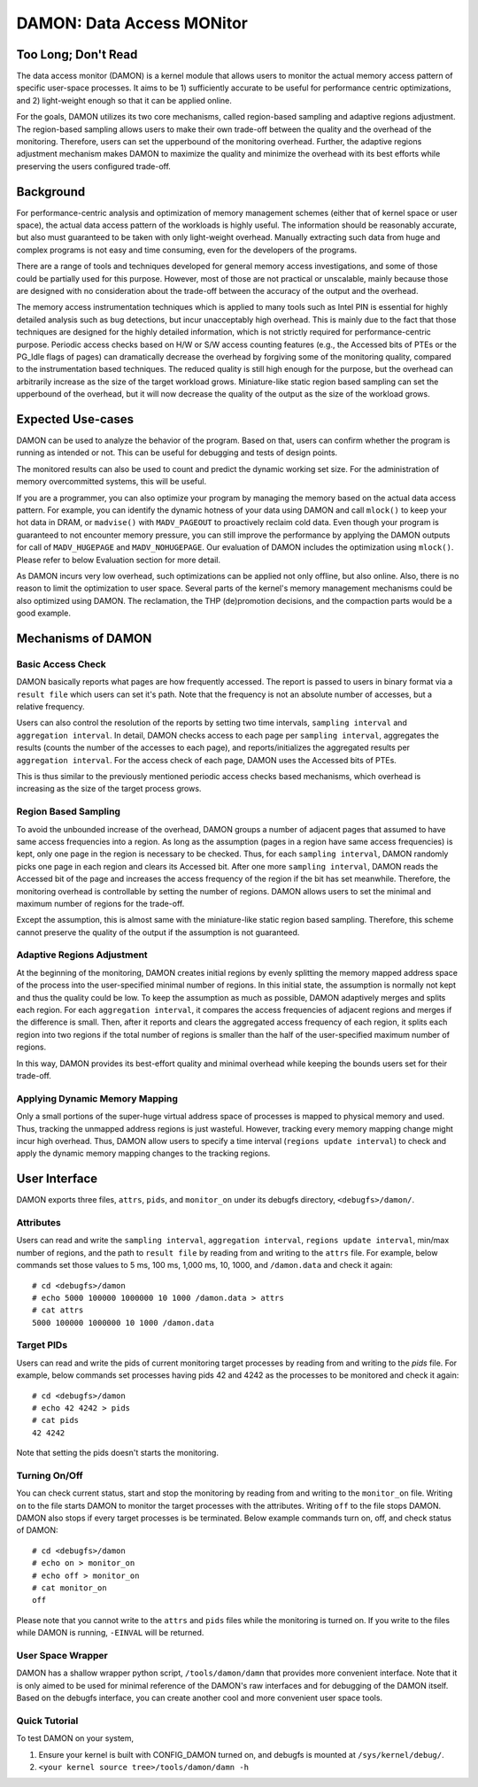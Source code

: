 .. _data_access_monitor:

==========================
DAMON: Data Access MONitor
==========================


Too Long; Don't Read
====================

The data access monitor (DAMON) is a kernel module that allows users to monitor
the actual memory access pattern of specific user-space processes.  It aims to
be 1) sufficiently accurate to be useful for performance centric optimizations,
and 2) light-weight enough so that it can be applied online.

For the goals, DAMON utilizes its two core mechanisms, called region-based
sampling and adaptive regions adjustment.  The region-based sampling allows
users to make their own trade-off between the quality and the overhead of the
monitoring.  Therefore, users can set the upperbound of the monitoring
overhead.  Further, the adaptive regions adjustment mechanism makes DAMON to
maximize the quality and minimize the overhead with its best efforts while
preserving the users configured trade-off.


Background
==========

For performance-centric analysis and optimization of memory management schemes
(either that of kernel space or user space), the actual data access pattern of
the workloads is highly useful.  The information should be reasonably accurate,
but also must guaranteed to be taken with only light-weight overhead.  Manually
extracting such data from huge and complex programs is not easy and time
consuming, even for the developers of the programs.

There are a range of tools and techniques developed for general memory access
investigations, and some of those could be partially used for this purpose.
However, most of those are not practical or unscalable, mainly because those
are designed with no consideration about the trade-off between the accuracy of
the output and the overhead.

The memory access instrumentation techniques which is applied to many tools
such as Intel PIN is essential for highly detailed analysis such as bug
detections, but incur unacceptably high overhead.  This is mainly due to the
fact that those techniques are designed for the highly detailed information,
which is not strictly required for performance-centric purpose.  Periodic
access checks based on H/W or S/W access counting features (e.g., the Accessed
bits of PTEs or the PG_Idle flags of pages) can dramatically decrease the
overhead by forgiving some of the monitoring quality, compared to the
instrumentation based techniques.  The reduced quality is still high enough for
the purpose, but the overhead can arbitrarily increase as the size of the
target workload grows.  Miniature-like static region based sampling can set the
upperbound of the overhead, but it will now decrease the quality of the output
as the size of the workload grows.


Expected Use-cases
==================

DAMON can be used to analyze the behavior of the program.  Based on that, users
can confirm whether the program is running as intended or not.  This can be
useful for debugging and tests of design points.

The monitored results can also be used to count and predict the dynamic working
set size.  For the administration of memory overcommitted systems, this will be
useful.

If you are a programmer, you can also optimize your program by managing the
memory based on the actual data access pattern.  For example, you can identify
the dynamic hotness of your data using DAMON and call ``mlock()`` to keep your
hot data in DRAM, or ``madvise()`` with ``MADV_PAGEOUT`` to proactively reclaim
cold data.  Even though your program is guaranteed to not encounter memory
pressure, you can still improve the performance by applying the DAMON outputs
for call of ``MADV_HUGEPAGE`` and ``MADV_NOHUGEPAGE``.  Our evaluation of DAMON
includes the optimization using ``mlock()``.  Please refer to below Evaluation
section for more detail.

As DAMON incurs very low overhead, such optimizations can be applied not only
offline, but also online.  Also, there is no reason to limit the optimization
to user space.  Several parts of the kernel's memory management mechanisms
could be also optimized using DAMON. The reclamation, the THP (de)promotion
decisions, and the compaction parts would be a good example.


Mechanisms of DAMON
===================


Basic Access Check
------------------

DAMON basically reports what pages are how frequently accessed.  The report is
passed to users in binary format via a ``result file`` which users can set it's
path.  Note that the frequency is not an absolute number of accesses, but a
relative frequency.

Users can also control the resolution of the reports by setting two time
intervals, ``sampling interval`` and ``aggregation interval``.  In detail,
DAMON checks access to each page per ``sampling interval``, aggregates the
results (counts the number of the accesses to each page), and
reports/initializes the aggregated results per ``aggregation interval``.  For
the access check of each page, DAMON uses the Accessed bits of PTEs.

This is thus similar to the previously mentioned periodic access checks based
mechanisms, which overhead is increasing as the size of the target process
grows.


Region Based Sampling
---------------------

To avoid the unbounded increase of the overhead, DAMON groups a number of
adjacent pages that assumed to have same access frequencies into a region.  As
long as the assumption (pages in a region have same access frequencies) is
kept, only one page in the region is necessary to be checked.  Thus, for each
``sampling interval``, DAMON randomly picks one page in each region and clears
its Accessed bit.  After one more ``sampling interval``, DAMON reads the
Accessed bit of the page and increases the access frequency of the region if
the bit has set meanwhile.  Therefore, the monitoring overhead is controllable
by setting the number of regions.  DAMON allows users to set the minimal and
maximum number of regions for the trade-off.

Except the assumption, this is almost same with the miniature-like static
region based sampling.  Therefore, this scheme cannot preserve the quality of
the output if the assumption is not guaranteed.


Adaptive Regions Adjustment
---------------------------

At the beginning of the monitoring, DAMON creates initial regions by evenly
splitting the memory mapped address space of the process into the
user-specified minimal number of regions.  In this initial state, the
assumption is normally not kept and thus the quality could be low.  To keep the
assumption as much as possible, DAMON adaptively merges and splits each region.
For each ``aggregation interval``, it compares the access frequencies of
adjacent regions and merges if the difference is small.  Then, after it reports
and clears the aggregated access frequency of each region, it splits each
region into two regions if the total number of regions is smaller than the half
of the user-specified maximum number of regions.

In this way, DAMON provides its best-effort quality and minimal overhead while
keeping the bounds users set for their trade-off.


Applying Dynamic Memory Mapping
-------------------------------

Only a small portions of the super-huge virtual address space of processes is
mapped to physical memory and used.  Thus, tracking the unmapped address
regions is just wasteful.  However, tracking every memory mapping change might
incur high overhead.  Thus, DAMON allow users to specify a time interval
(``regions update interval``) to check and apply the dynamic memory mapping
changes to the tracking regions.


User Interface
==============

DAMON exports three files, ``attrs``, ``pids``, and ``monitor_on`` under its
debugfs directory, ``<debugfs>/damon/``.


Attributes
----------

Users can read and write the ``sampling interval``, ``aggregation interval``,
``regions update interval``, min/max number of regions, and the path to
``result file`` by reading from and writing to the ``attrs`` file.  For
example, below commands set those values to 5 ms, 100 ms, 1,000 ms, 10, 1000,
and ``/damon.data`` and check it again::

    # cd <debugfs>/damon
    # echo 5000 100000 1000000 10 1000 /damon.data > attrs
    # cat attrs
    5000 100000 1000000 10 1000 /damon.data


Target PIDs
-----------

Users can read and write the pids of current monitoring target processes by
reading from and writing to the `pids` file.  For example, below commands set
processes having pids 42 and 4242 as the processes to be monitored and check
it again::

    # cd <debugfs>/damon
    # echo 42 4242 > pids
    # cat pids
    42 4242

Note that setting the pids doesn't starts the monitoring.


Turning On/Off
--------------

You can check current status, start and stop the monitoring by reading from and
writing to the ``monitor_on`` file.  Writing ``on`` to the file starts DAMON to
monitor the target processes with the attributes.  Writing ``off`` to the file
stops DAMON.  DAMON also stops if every target processes is be terminated.
Below example commands turn on, off, and check status of DAMON::

    # cd <debugfs>/damon
    # echo on > monitor_on
    # echo off > monitor_on
    # cat monitor_on
    off

Please note that you cannot write to the ``attrs`` and ``pids`` files while the
monitoring is turned on.  If you write to the files while DAMON is running,
``-EINVAL`` will be returned.


User Space Wrapper
------------------

DAMON has a shallow wrapper python script, ``/tools/damon/damn`` that provides
more convenient interface.  Note that it is only aimed to be used for minimal
reference of the DAMON's raw interfaces and for debugging of the DAMON itself.
Based on the debugfs interface, you can create another cool and more convenient
user space tools.


Quick Tutorial
--------------

To test DAMON on your system,

1. Ensure your kernel is built with CONFIG_DAMON turned on, and debugfs is
   mounted at ``/sys/kernel/debug/``.
2. ``<your kernel source tree>/tools/damon/damn -h``
